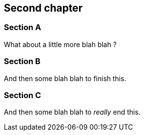 == Second chapter

=== Section A

What about a little more blah blah ?

=== Section B

And then some blah blah to finish this.

=== Section C

And then some blah blah to _really_ end this.

